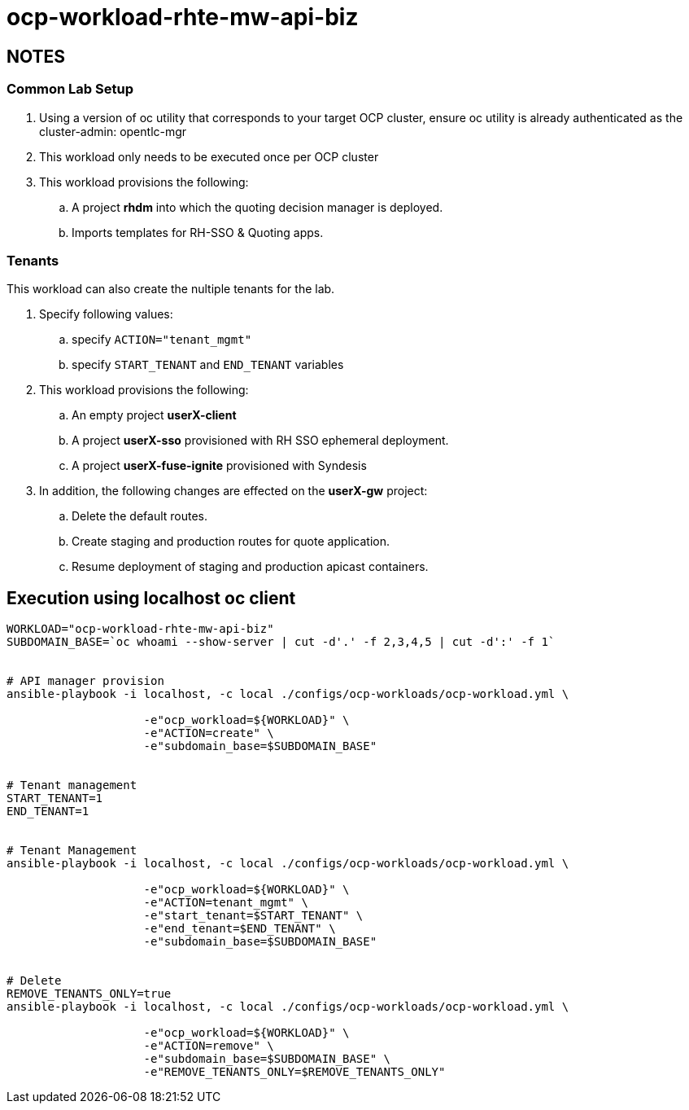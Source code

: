 = ocp-workload-rhte-mw-api-biz

== NOTES

=== Common Lab Setup
. Using a version of oc utility that corresponds to your target OCP cluster, ensure oc utility is already authenticated as the cluster-admin:   opentlc-mgr
. This workload only needs to be executed once per OCP cluster
. This workload provisions the following:
.. A project *rhdm* into which the quoting decision manager is deployed.
.. Imports templates for RH-SSO & Quoting apps.

=== Tenants

This workload can also create the nultiple tenants for the lab.

. Specify following values:
.. specify `ACTION="tenant_mgmt"`
..  specify `START_TENANT` and `END_TENANT` variables

. This workload provisions the following:
.. An empty project *userX-client*
.. A project *userX-sso* provisioned with RH SSO ephemeral deployment.
.. A project *userX-fuse-ignite* provisioned with Syndesis

. In addition, the following changes are effected on the *userX-gw* project:
.. Delete the default routes.
.. Create staging and production routes for quote application.
.. Resume deployment of staging and production apicast containers.



== Execution using localhost oc client

-----


WORKLOAD="ocp-workload-rhte-mw-api-biz"
SUBDOMAIN_BASE=`oc whoami --show-server | cut -d'.' -f 2,3,4,5 | cut -d':' -f 1`


# API manager provision
ansible-playbook -i localhost, -c local ./configs/ocp-workloads/ocp-workload.yml \
                    
                    -e"ocp_workload=${WORKLOAD}" \
                    -e"ACTION=create" \
                    -e"subdomain_base=$SUBDOMAIN_BASE"


# Tenant management
START_TENANT=1
END_TENANT=1


# Tenant Management
ansible-playbook -i localhost, -c local ./configs/ocp-workloads/ocp-workload.yml \
                    
                    -e"ocp_workload=${WORKLOAD}" \
                    -e"ACTION=tenant_mgmt" \
                    -e"start_tenant=$START_TENANT" \
                    -e"end_tenant=$END_TENANT" \
                    -e"subdomain_base=$SUBDOMAIN_BASE"


# Delete
REMOVE_TENANTS_ONLY=true
ansible-playbook -i localhost, -c local ./configs/ocp-workloads/ocp-workload.yml \
                    
                    -e"ocp_workload=${WORKLOAD}" \
                    -e"ACTION=remove" \
                    -e"subdomain_base=$SUBDOMAIN_BASE" \
                    -e"REMOVE_TENANTS_ONLY=$REMOVE_TENANTS_ONLY"
-----


